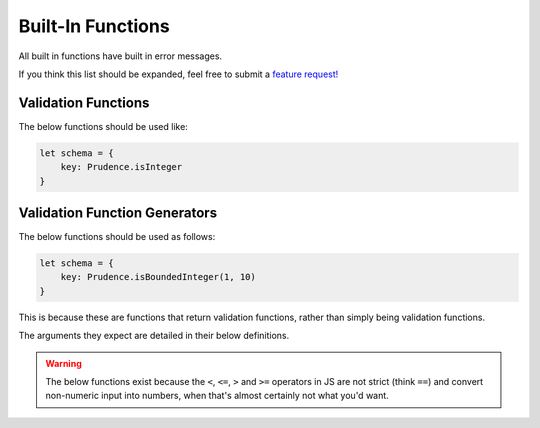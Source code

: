 .. _builtins:

Built-In Functions
===================

All built in functions have built in error messages.

If you think this list should be expanded, feel free to submit a `feature request! <https://github.com/zkldi/Prudence/issues>`_

#####################
Validation Functions
#####################

.. module:: Prudence

The below functions should be used like:

.. code-block:: js

    let schema = {
        key: Prudence.isInteger
    }

.. attribute:: isInteger

    Checks whether a value is a safe integer or not.

    .. note:: This is an alias for Number.isSafeInteger.

.. attribute:: isPositiveInteger

    Checks whether a value is a positive integer or not. 0 is regarded as positive.

.. attribute:: isPositiveNonZeroInteger

    Checks whether a value is a positive, non-zero integer or not.


###############################
Validation Function Generators
###############################

The below functions should be used as follows:

.. code-block:: js

    let schema = {
        key: Prudence.isBoundedInteger(1, 10)
    }

This is because these are functions that return validation functions, rather than
simply being validation functions.

The arguments they expect are detailed in their below definitions.

.. function:: isIn(...values)

    Returns a function that checks whether the value given is inside the list of arguments.

    :param ...values: Rest Parameter: the values to check against.
    :returns: :ref:`validation_fn`

    Example usage:

    .. code-block:: js
    
        let schema = {
            fruit: Prudence.isIn("apple", "banana"),
            alternatively: Prudence.isIn(["apple", "banana"])
        }

    .. note:: You can also pass an array as a first and only argument, and it will automatically be expanded.

.. function:: isBoundedInteger(lower, upper)

    Returns a function that checks whether a value is an integer and between the two arguments.

    This is inclusive on both ends.

    :param integer lower: The number the object's value must be greater than or equal to.
    :param integer upper: The number the object's value must be less than or equal to.

    :returns: :ref:`validation_fn`

.. function:: isBoundedString(lower, upper)

    Returns a function that checks whether a value is a string and its length is between the two arguments.

    This is inclusive on both ends.

    :param integer lower: The number the string's length must be greater than or equal to.
    :param integer upper: The number the string's length must be less than or equal to.

    :returns: :ref:`validation_fn`

.. warning:: The below functions exist because the ``<``, ``<=``, ``>`` and ``>=`` operators in JS are not strict (think ``==``)
    and convert non-numeric input into numbers, when that's almost certainly not what you'd want.

.. function:: gt(num)

    Returns a function that checks whether a value is a number and greater than the argument.

    :param number num: The number the object's value must be greater than.
    :returns: :ref:`validation_fn`

.. function:: gte(num)

    Returns a function that checks whether a value is a number and greater than or equal to the argument.

    :param number num: The number the object's value must be less than or equal to.
    :returns: :ref:`validation_fn`

.. function:: lt(num)

    Returns a function that checks whether a value is a number and less than the argument.

    :param number num: The number the object's value must be greater than.
    :returns: :ref:`validation_fn`

.. function:: lte(num)

    Returns a function that checks whether a value is a number and less than or equal to the argument.

    :param number num: The number the object's value must be less than or equal to.
    :returns: :ref:`validation_fn`

.. function:: gtInt(num)

    Returns a function that checks whether a value is an integer and greater than the argument.

    :param number num: The number the object's value must be greater than.
    :returns: :ref:`validation_fn`

.. function:: gteInt(num)

    Returns a function that checks whether a value is an integer and greater than or equal to the argument.

    :param number num: The number the object's value must be less than or equal to.
    :returns: :ref:`validation_fn`

.. function:: ltInt(num)

    Returns a function that checks whether a value is an integer and less than the argument.

    :param number num: The number the object's value must be greater than.
    :returns: :ref:`validation_fn`

.. function:: lteInt(num)

    Returns a function that checks whether a value is an integer and less than or equal to the argument.

    :param number num: The number the object's value must be less than or equal to.
    :returns: :ref:`validation_fn`